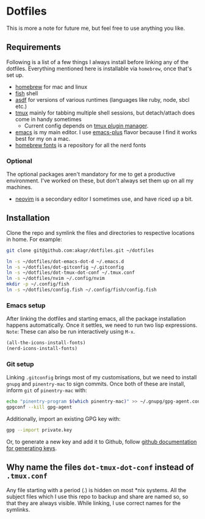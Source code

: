 * Dotfiles

This is more a note for future me, but feel free to use anything you like.

** Requirements

Following is a list of a few things I always install before linking any of the dotfiles. Everything mentioned here is installable via ~homebrew~, once that's set up.

- [[https://brew.sh/][homebrew]] for mac and linux
- [[https://fishshell.com/][fish]] shell
- [[https://asdf-vm.com/][asdf]] for versions of various runtimes (languages like ruby, node, sbcl etc.)
- [[https://github.com/tmux/tmux/wiki][tmux]] mainly for tabbing multiple shell sessions, but detach/attach does come in handy sometimes
  - Current config depends on [[https://github.com/tmux-plugins/tpm][tmux plugin manager]].
- [[https://www.gnu.org/software/emacs/][emacs]] is my main editor. I use [[https://github.com/d12frosted/homebrew-emacs-plus][emacs-plus]] flavor because I find it works best for my on a mac.
- [[https://github.com/Homebrew/homebrew-cask-fonts][homebrew fonts]] is a repository for all the nerd fonts

*** Optional

The optional packages aren't mandatory for me to get a productive environment. I've worked on these, but don't always set them up on all my machines.

- [[https://neovim.io/][neovim]] is a secondary editor I sometimes use, and have riced up a bit.

** Installation

Clone the repo and symlink the files and directories to respective locations in home. For example:

#+begin_src bash
  git clone git@github.com:akagr/dotfiles.git ~/dotfiles

  ln -s ~/dotfiles/dot-emacs-dot-d ~/.emacs.d
  ln -s ~/dotfiles/dot-gitconfig ~/.gitconfig
  ln -s ~/dotfiles/dot-tmux-dot-conf ~/.tmux.conf
  ln -s ~/dotfiles/nvim ~/.config/nvim
  mkdir -p ~/.config/fish
  ln -s ~/dotfiles/config.fish ~/.config/fish/config.fish
#+end_src

*** Emacs setup
After linking the dotfiles and starting emacs, all the package installation happens automatically. Once it settles, we need to run two lisp expressions.
=Note=: These can also be run interactively using ~M-x~.

#+BEGIN_SRC emacs-lisp
  (all-the-icons-install-fonts)
  (nerd-icons-install-fonts)
#+END_SRC
*** Git setup

Linking ~.gitconfig~ brings most of my customisations, but we need to install ~gnupg~ and ~pinentry-mac~ to sign commits. Once both of these are install, inform ~git~
 of ~pinentry-mac~ with:

 #+begin_src bash
   echo "pinentry-program $(which pinentry-mac)" >> ~/.gnupg/gpg-agent.conf
   gpgconf --kill gpg-agent
 #+end_src

Additionally, import an existing GPG key with:

#+begin_src bash
  gpg --import private.key
#+end_src

Or, to generate a new key and add it to Github, follow [[https://docs.github.com/en/authentication/managing-commit-signature-verification/generating-a-new-gpg-key][github documentation for generating keys]].

** Why name the files ~dot-tmux-dot-conf~ instead of ~.tmux.conf~

Any file starting with a period (.) is hidden on most *nix systems. All the subject files which I use this repo to backup and share are named so, so that they are always visible. While linking, I use correct names for the symlinks.
